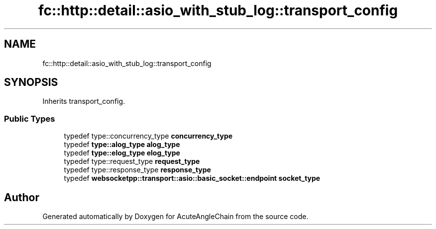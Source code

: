 .TH "fc::http::detail::asio_with_stub_log::transport_config" 3 "Sun Jun 3 2018" "AcuteAngleChain" \" -*- nroff -*-
.ad l
.nh
.SH NAME
fc::http::detail::asio_with_stub_log::transport_config
.SH SYNOPSIS
.br
.PP
.PP
Inherits transport_config\&.
.SS "Public Types"

.in +1c
.ti -1c
.RI "typedef type::concurrency_type \fBconcurrency_type\fP"
.br
.ti -1c
.RI "typedef \fBtype::alog_type\fP \fBalog_type\fP"
.br
.ti -1c
.RI "typedef \fBtype::elog_type\fP \fBelog_type\fP"
.br
.ti -1c
.RI "typedef type::request_type \fBrequest_type\fP"
.br
.ti -1c
.RI "typedef type::response_type \fBresponse_type\fP"
.br
.ti -1c
.RI "typedef \fBwebsocketpp::transport::asio::basic_socket::endpoint\fP \fBsocket_type\fP"
.br
.in -1c

.SH "Author"
.PP 
Generated automatically by Doxygen for AcuteAngleChain from the source code\&.
